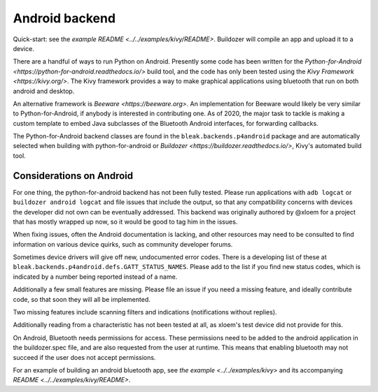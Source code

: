 Android backend
===============

Quick-start: see the `example README <../../examples/kivy/README>`.  Buildozer
will compile an app and upload it to a device.

There are a handful of ways to run Python on Android.  Presently some code has
been written for the `Python-for-Android <https://python-for-android.readthedocs.io/>`
build tool, and the code has only been tested using the `Kivy Framework <https://kivy.org/>`.
The Kivy framework provides a way to make graphical applications using
bluetooth that run on both android and desktop.

An alternative framework is `Beeware <https://beeware.org>`.  An implementation
for Beeware would likely be very similar to Python-for-Android, if anybody is
interested in contributing one.  As of 2020, the major task to tackle is making
a custom template to embed Java subclasses of the Bluetooth Android interfaces,
for forwarding callbacks.

The Python-for-Android backend classes are found in the
``bleak.backends.p4android`` package and are automatically selected when
building with python-for-android or `Buildozer <https://buildozer.readthedocs.io/>`,
Kivy's automated build tool.

Considerations on Android
-------------------------

For one thing, the python-for-android backend has not been fully tested.
Please run applications with ``adb logcat`` or ``buildozer android logcat`` and
file issues that include the output, so that any compatibility concerns with
devices the developer did not own can be eventually addressed.  This backend
was originally authored by @xloem for a project that has mostly wrapped up now,
so it would be good to tag him in the issues.

When fixing issues, often the Android documentation is lacking, and other
resources may need to be consulted to find information on various device
quirks, such as community developer forums.

Sometimes device drivers will give off new, undocumented error codes.
There is a developing list of these at ``bleak.backends.p4android.defs.GATT_STATUS_NAMES``.
Please add to the list if you find new status codes, which is indicated by a
number being reported instead of a name.

Additionally a few small features are missing.  Please file an issue if you
need a missing feature, and ideally contribute code, so that soon they will all
be implemented.

Two missing features include scanning filters and indications (notifications
without replies).

Additionally reading from a characteristic has not been tested at all, as xloem's
test device did not provide for this.

On Android, Bluetooth needs permissions for access.  These permissions need to
be added to the android application in the buildozer.spec file, and are also
requested from the user at runtime.  This means that enabling bluetooth may not
succeed if the user does not accept permissions.

For an example of building an android bluetooth app, see `the example <../../examples/kivy>`
and its accompanying `README <../../examples/kivy/README>`.
